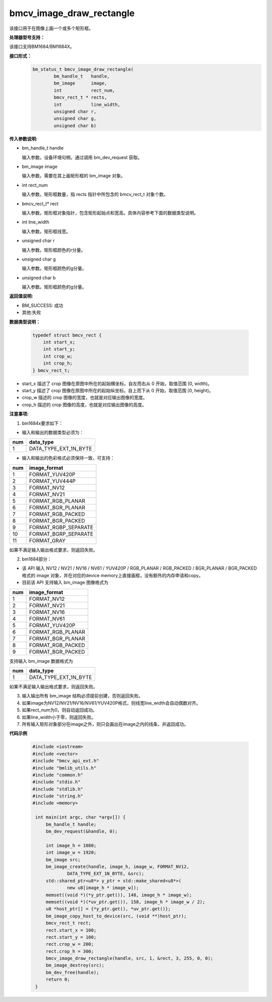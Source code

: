 bmcv_image_draw_rectangle
=========================

该接口用于在图像上画一个或多个矩形框。


**处理器型号支持：**

该接口支持BM1684/BM1684X。


**接口形式：**
    .. code-block:: c

        bm_status_t bmcv_image_draw_rectangle(
                bm_handle_t   handle,
                bm_image      image,
                int           rect_num,
                bmcv_rect_t * rects,
                int           line_width,
                unsigned char r,
                unsigned char g,
                unsigned char b)


**传入参数说明:**

* bm_handle_t handle

  输入参数。设备环境句柄，通过调用 bm_dev_request 获取。

* bm_image image

  输入参数。需要在其上画矩形框的 bm_image 对象。

* int rect_num

  输入参数。矩形框数量，指 rects 指针中所包含的 bmcv_rect_t 对象个数。

* bmcv_rect_t\* rect

  输入参数。矩形框对象指针，包含矩形起始点和宽高。具体内容参考下面的数据类型说明。

* int line_width

  输入参数。矩形框线宽。

* unsigned char r

  输入参数。矩形框颜色的r分量。

* unsigned char g

  输入参数。矩形框颜色的g分量。

* unsigned char b

  输入参数。矩形框颜色的g分量。


**返回值说明:**

* BM_SUCCESS: 成功

* 其他:失败


**数据类型说明：**


    .. code-block:: c

        typedef struct bmcv_rect {
            int start_x;
            int start_y;
            int crop_w;
            int crop_h;
        } bmcv_rect_t;


* start_x 描述了 crop 图像在原图中所在的起始横坐标。自左而右从 0 开始，取值范围 [0, width)。

* start_y 描述了 crop 图像在原图中所在的起始纵坐标。自上而下从 0 开始，取值范围 [0, height)。

* crop_w 描述的 crop 图像的宽度，也就是对应输出图像的宽度。

* crop_h 描述的 crop 图像的高度，也就是对应输出图像的高度。


**注意事项:**

1. bm1684x要求如下：

- 输入和输出的数据类型必须为：

+-----+-------------------------------+
| num | data_type                     |
+=====+===============================+
|  1  | DATA_TYPE_EXT_1N_BYTE         |
+-----+-------------------------------+

- 输入和输出的色彩格式必须保持一致，可支持：

+-----+-------------------------------+
| num | image_format                  |
+=====+===============================+
|  1  | FORMAT_YUV420P                |
+-----+-------------------------------+
|  2  | FORMAT_YUV444P                |
+-----+-------------------------------+
|  3  | FORMAT_NV12                   |
+-----+-------------------------------+
|  4  | FORMAT_NV21                   |
+-----+-------------------------------+
|  5  | FORMAT_RGB_PLANAR             |
+-----+-------------------------------+
|  6  | FORMAT_BGR_PLANAR             |
+-----+-------------------------------+
|  7  | FORMAT_RGB_PACKED             |
+-----+-------------------------------+
|  8  | FORMAT_BGR_PACKED             |
+-----+-------------------------------+
|  9  | FORMAT_RGBP_SEPARATE          |
+-----+-------------------------------+
|  10 | FORMAT_BGRP_SEPARATE          |
+-----+-------------------------------+
|  11 | FORMAT_GRAY                   |
+-----+-------------------------------+

如果不满足输入输出格式要求，则返回失败。

2. bm1684部分：

- 该 API 输入 NV12 / NV21 / NV16 / NV61 / YUV420P / RGB_PLANAR / RGB_PACKED / BGR_PLANAR / BGR_PACKED 格式的 image 对象，并在对应的device memory上直接画框，没有额外的内存申请和copy。

- 目前该 API 支持输入 bm_image 图像格式为

+-----+-------------------------------+
| num | image_format                  |
+=====+===============================+
|  1  | FORMAT_NV12                   |
+-----+-------------------------------+
|  2  | FORMAT_NV21                   |
+-----+-------------------------------+
|  3  | FORMAT_NV16                   |
+-----+-------------------------------+
|  4  | FORMAT_NV61                   |
+-----+-------------------------------+
|  5  | FORMAT_YUV420P                |
+-----+-------------------------------+
|  6  | FORMAT_RGB_PLANAR             |
+-----+-------------------------------+
|  7  | FORMAT_BGR_PLANAR             |
+-----+-------------------------------+
|  8  | FORMAT_RGB_PACKED             |
+-----+-------------------------------+
|  9  | FORMAT_BGR_PACKED             |
+-----+-------------------------------+

支持输入 bm_image 数据格式为

+-----+-------------------------------+
| num | data_type                     |
+=====+===============================+
|  1  | DATA_TYPE_EXT_1N_BYTE         |
+-----+-------------------------------+

如果不满足输入输出格式要求，则返回失败。

3. 输入输出所有 bm_image 结构必须提前创建，否则返回失败。

4. 如果image为NV12/NV21/NV16/NV61/YUV420P格式，则线宽line_width会自动偶数对齐。

5. 如果rect_num为0，则自动返回成功。

6. 如果line_width小于零，则返回失败。

7. 所有输入矩形对象部分在image之外，则只会画出在image之内的线条，并返回成功。


**代码示例**

    .. code-block:: c

        #include <iostream>
        #include <vector>
        #include "bmcv_api_ext.h"
        #include "bmlib_utils.h"
        #include "common.h"
        #include "stdio.h"
        #include "stdlib.h"
        #include "string.h"
        #include <memory>

         int main(int argc, char *argv[]) {
             bm_handle_t handle;
             bm_dev_request(&handle, 0);

             int image_h = 1080;
             int image_w = 1920;
             bm_image src;
             bm_image_create(handle, image_h, image_w, FORMAT_NV12,
                     DATA_TYPE_EXT_1N_BYTE, &src);
             std::shared_ptr<u8*> y_ptr = std::make_shared<u8*>(
                     new u8[image_h * image_w]);
             memset((void *)(*y_ptr.get()), 148, image_h * image_w);
             memset((void *)(*uv_ptr.get()), 158, image_h * image_w / 2);
             u8 *host_ptr[] = {*y_ptr.get(), *uv_ptr.get()};
             bm_image_copy_host_to_device(src, (void **)host_ptr);
             bmcv_rect_t rect;
             rect.start_x = 100;
             rect.start_y = 100;
             rect.crop_w = 200;
             rect.crop_h = 300;
             bmcv_image_draw_rectangle(handle, src, 1, &rect, 3, 255, 0, 0);
             bm_image_destroy(src);
             bm_dev_free(handle);
             return 0;
         }



